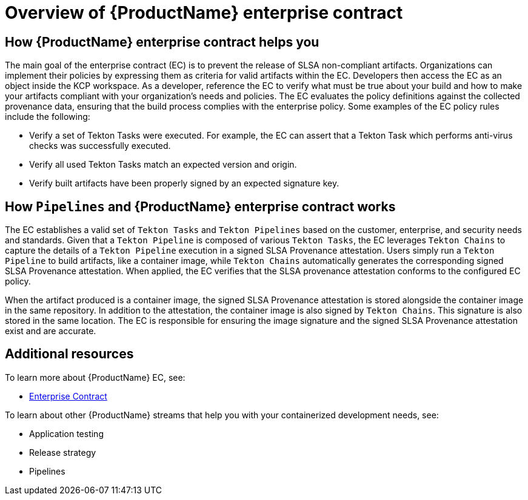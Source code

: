 = Overview of {ProductName} enterprise contract

== How {ProductName} enterprise contract helps you

The main goal of the enterprise contract (EC) is to prevent the release of SLSA non-compliant artifacts. Organizations can implement their policies by expressing them as criteria for valid artifacts within the EC. Developers then access the EC as an object inside the KCP workspace. As a developer, reference the EC to verify what must be true about your build and how to make your artifacts compliant with your organization's needs and policies. The EC evaluates the policy definitions against the collected provenance data, ensuring that the build process complies with the enterprise policy. Some examples of the EC policy rules include the following:

* Verify a set of Tekton Tasks were executed. For example, the EC can assert that a Tekton Task which performs anti-virus checks was successfully executed.
* Verify all used Tekton Tasks match an expected version and origin.
* Verify built artifacts have been properly signed by an expected signature key.

== How `Pipelines` and {ProductName} enterprise contract works

The EC establishes a valid set of `Tekton Tasks` and `Tekton Pipelines` based on the customer, enterprise, and security needs and standards. Given that a `Tekton Pipeline` is composed of various `Tekton Tasks`, the EC leverages `Tekton Chains` to capture the details of a `Tekton Pipeline` execution in a signed SLSA Provenance attestation. Users simply run a `Tekton Pipeline` to build artifacts, like a container image, while `Tekton Chains` automatically generates the corresponding signed SLSA Provenance attestation. When applied, the EC verifies that the SLSA provenance attestation conforms to the configured EC policy.

When the artifact produced is a container image, the signed SLSA Provenance attestation is stored alongside the container image in the same repository. In addition to the attestation, the container image  is also signed by `Tekton Chains`. This signature is also stored in the same location. The EC is responsible for ensuring the image signature and the signed SLSA Provenance attestation exist and are accurate.

== Additional resources

To learn more about {ProductName} EC, see:

* xref:ec-policies::index.adoc[Enterprise Contract]

To learn about other {ProductName} streams that help you with your containerized development needs, see:

* Application testing
* Release strategy
* Pipelines
